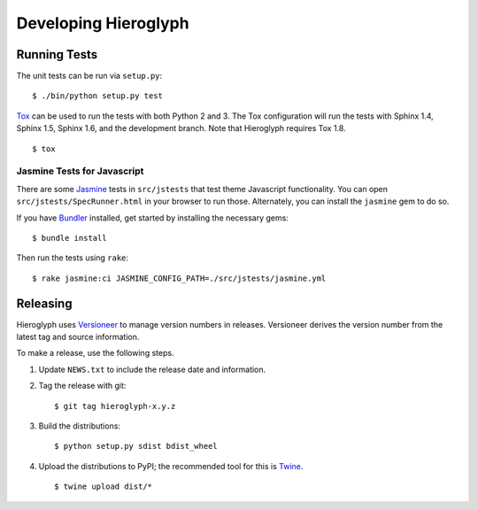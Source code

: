 =======================
 Developing Hieroglyph
=======================

Running Tests
=============

The unit tests can be run via ``setup.py``::

  $ ./bin/python setup.py test

Tox_ can be used to run the tests with both Python 2 and 3. The Tox
configuration will run the tests with Sphinx 1.4, Sphinx 1.5, Sphinx 1.6, and
the development branch. Note that Hieroglyph requires Tox 1.8.

::

  $ tox

Jasmine Tests for Javascript
----------------------------

There are some Jasmine_ tests in ``src/jstests`` that test theme
Javascript functionality. You can open ``src/jstests/SpecRunner.html``
in your browser to run those. Alternately, you can install the
``jasmine`` gem to do so.

If you have Bundler_ installed, get started by installing the
necessary gems::

  $ bundle install

Then run the tests using ``rake``::

  $ rake jasmine:ci JASMINE_CONFIG_PATH=./src/jstests/jasmine.yml

Releasing
=========

Hieroglyph uses `Versioneer`_ to manage version numbers in releases. Versioneer
derives the version number from the latest tag and source information.

To make a release, use the following steps.

1. Update ``NEWS.txt`` to include the release date and information.
#. Tag the release with git::

    $ git tag hieroglyph-x.y.z

#. Build the distributions::

    $ python setup.py sdist bdist_wheel

#. Upload the distributions to PyPI; the recommended tool for this is Twine_.
   ::

    $ twine upload dist/*

.. _Buildout: https://pypi.python.org/pypi/zc.buildout/2.2.1
.. _Tox: http://tox.readthedocs.org/en/latest/
.. _Jasmine: http://jasmine.github.io/
.. _Bundler: http://bundler.io/
.. _Versioneer: https://github.com/warner/python-versioneer
.. _Twine: https://pypi.python.org/pypi/twine